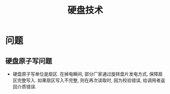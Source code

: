 #+Title: 硬盘技术

* 问题
** 硬盘原子写问题
- 硬盘原子写单位是扇区. 在掉电瞬间, 部分厂家通过旋转盘片发电方式, 保障扇区完整写入.
  如果扇区写入不完整, 则在再次读取时, 因为校验错误, 给调用者返回介质错误.
